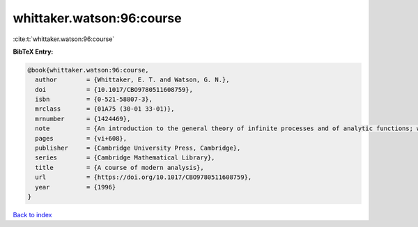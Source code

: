 whittaker.watson:96:course
==========================

:cite:t:`whittaker.watson:96:course`

**BibTeX Entry:**

.. code-block:: bibtex

   @book{whittaker.watson:96:course,
     author        = {Whittaker, E. T. and Watson, G. N.},
     doi           = {10.1017/CBO9780511608759},
     isbn          = {0-521-58807-3},
     mrclass       = {01A75 (30-01 33-01)},
     mrnumber      = {1424469},
     note          = {An introduction to the general theory of infinite processes and of analytic functions; with an account of the principal transcendental functions, Reprint of the fourth (1927) edition},
     pages         = {vi+608},
     publisher     = {Cambridge University Press, Cambridge},
     series        = {Cambridge Mathematical Library},
     title         = {A course of modern analysis},
     url           = {https://doi.org/10.1017/CBO9780511608759},
     year          = {1996}
   }

`Back to index <../By-Cite-Keys.html>`_
